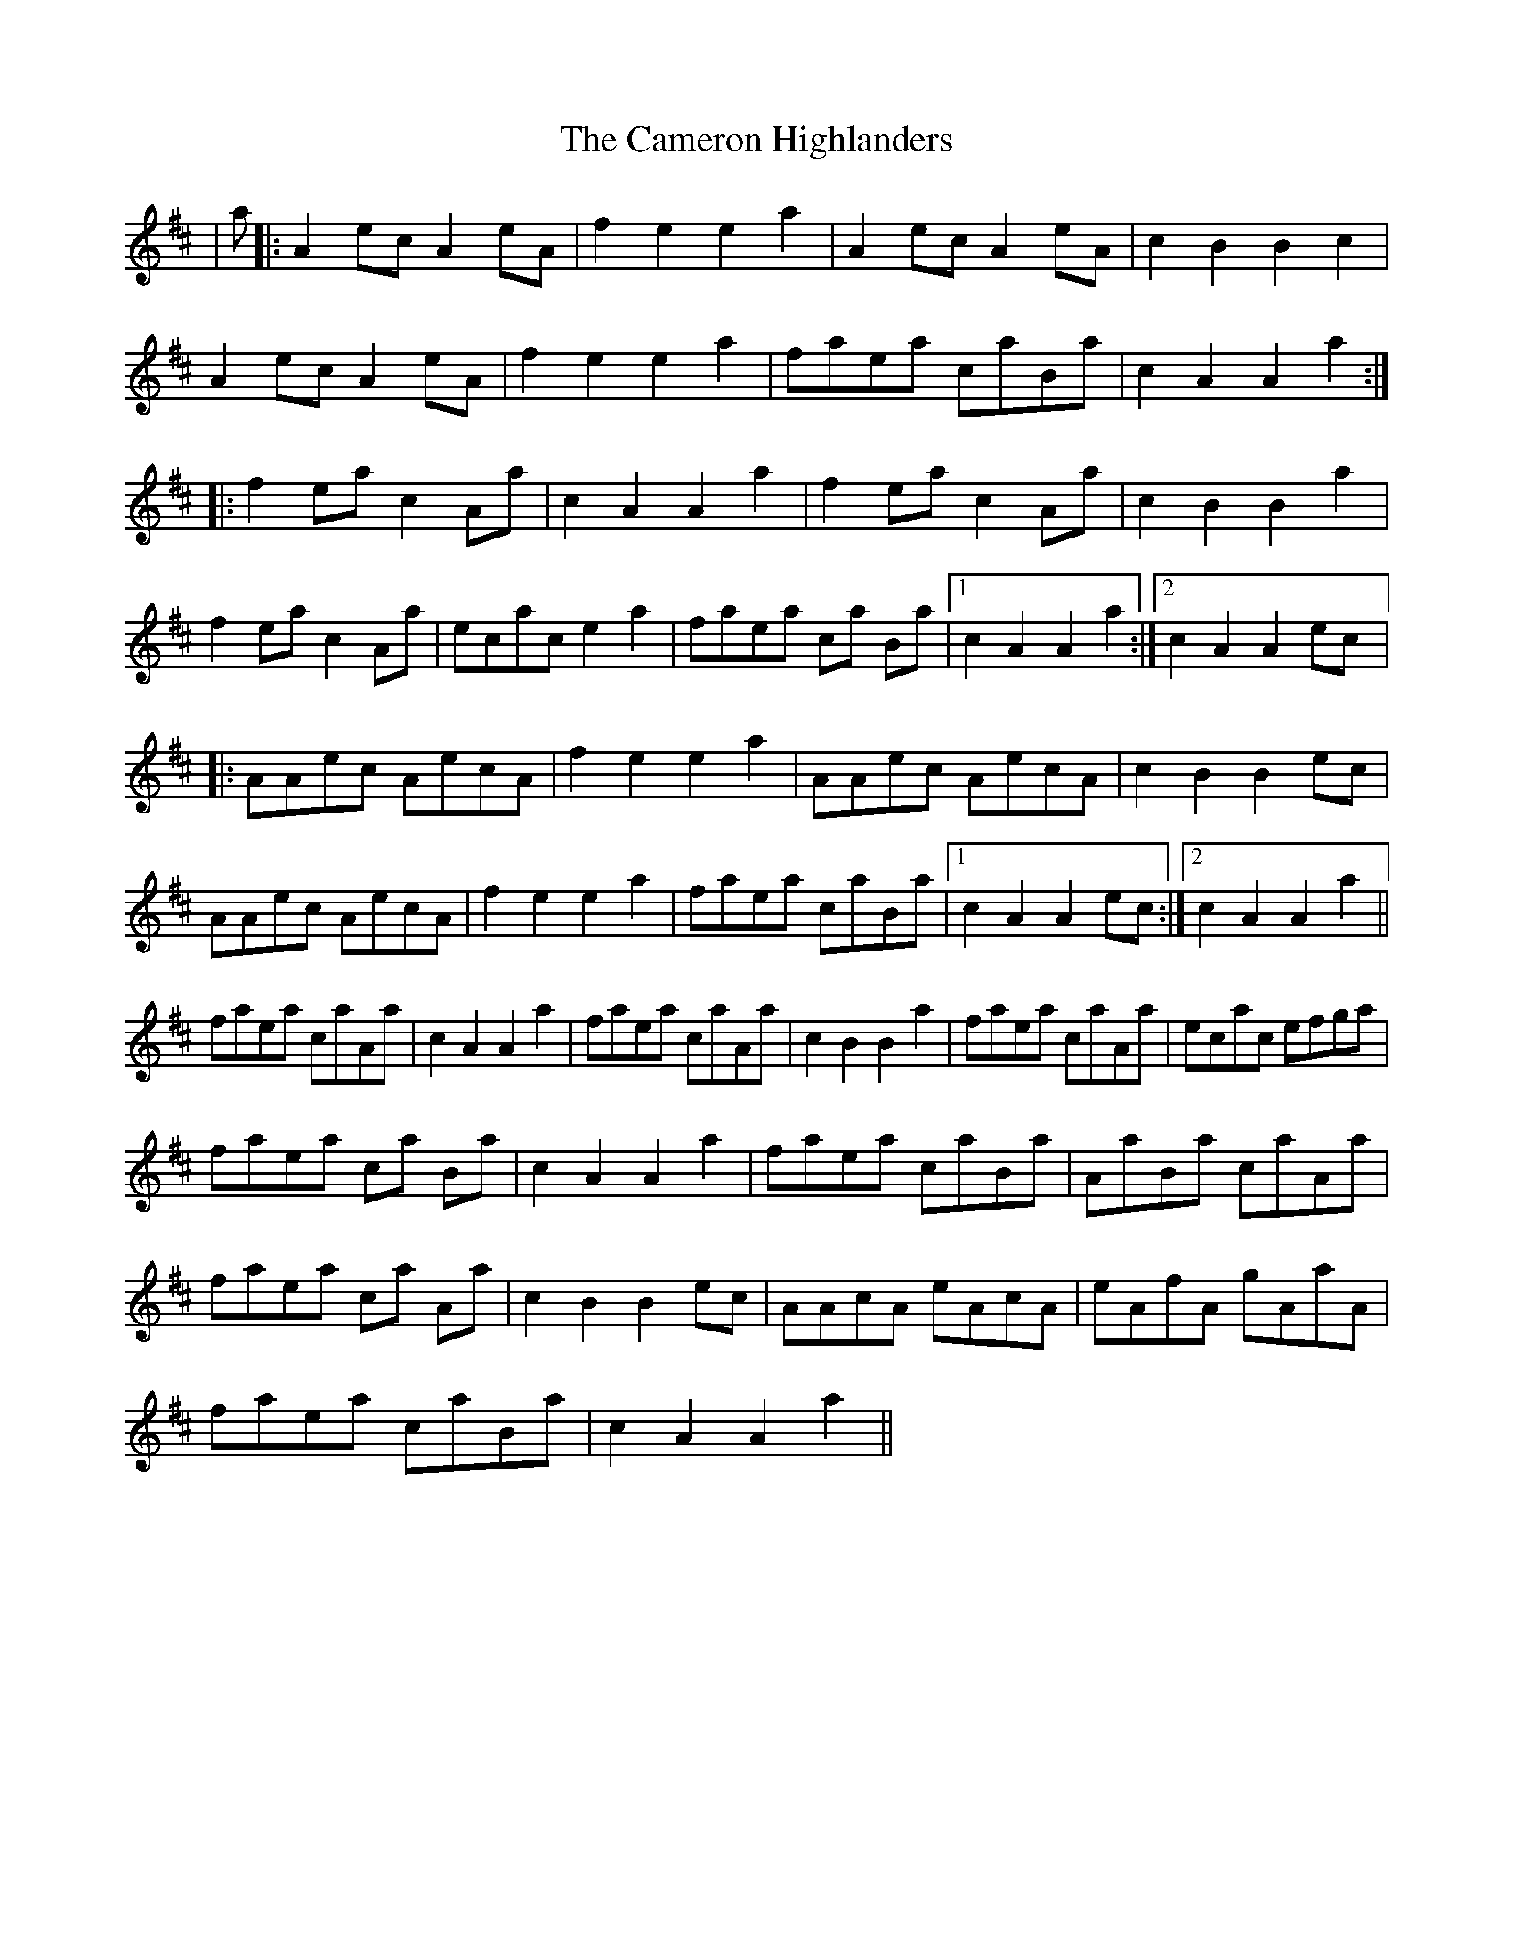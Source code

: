 X: 5920
T: Cameron Highlanders, The
R: march
M: 
K: Dmajor
|a|:A2ec A2eA|f2e2 e2a2|A2ec A2eA|c2B2 B2c2|
A2ec A2eA|f2e2 e2a2|faea caBa|c2A2 A2 a2:|
|:f2ea c2Aa|c2A2 A2a2|f2ea c2Aa|c2B2B2a2|
f2ea c2Aa|ecac e2a2|faea ca Ba|1 c2A2 A2 a2:|2 c2A2 A2 ec|:
AAec AecA|f2e2 e2a2|AAec AecA|c2B2 B2ec|
AAec AecA|f2e2 e2a2|faea caBa|1 c2A2 A2 ec:|2 c2A2 A2a2||
faea caAa|c2A2 A2a2|faea caAa|c2B2 B2a2|faea caAa|ecac efga|
faea ca Ba|c2A2 A2a2|faea caBa|AaBa caAa|
faea ca Aa|c2B2 B2ec|AAcA eAcA|eAfA gAaA|
faea caBa|c2A2 A2a2||

